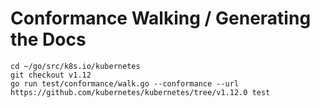 * Conformance Walking / Generating the Docs

#+BEGIN_SRC tmate
cd ~/go/src/k8s.io/kubernetes
git checkout v1.12
go run test/conformance/walk.go --conformance --url https://github.com/kubernetes/kubernetes/tree/v1.12.0 test
#+END_SRC
